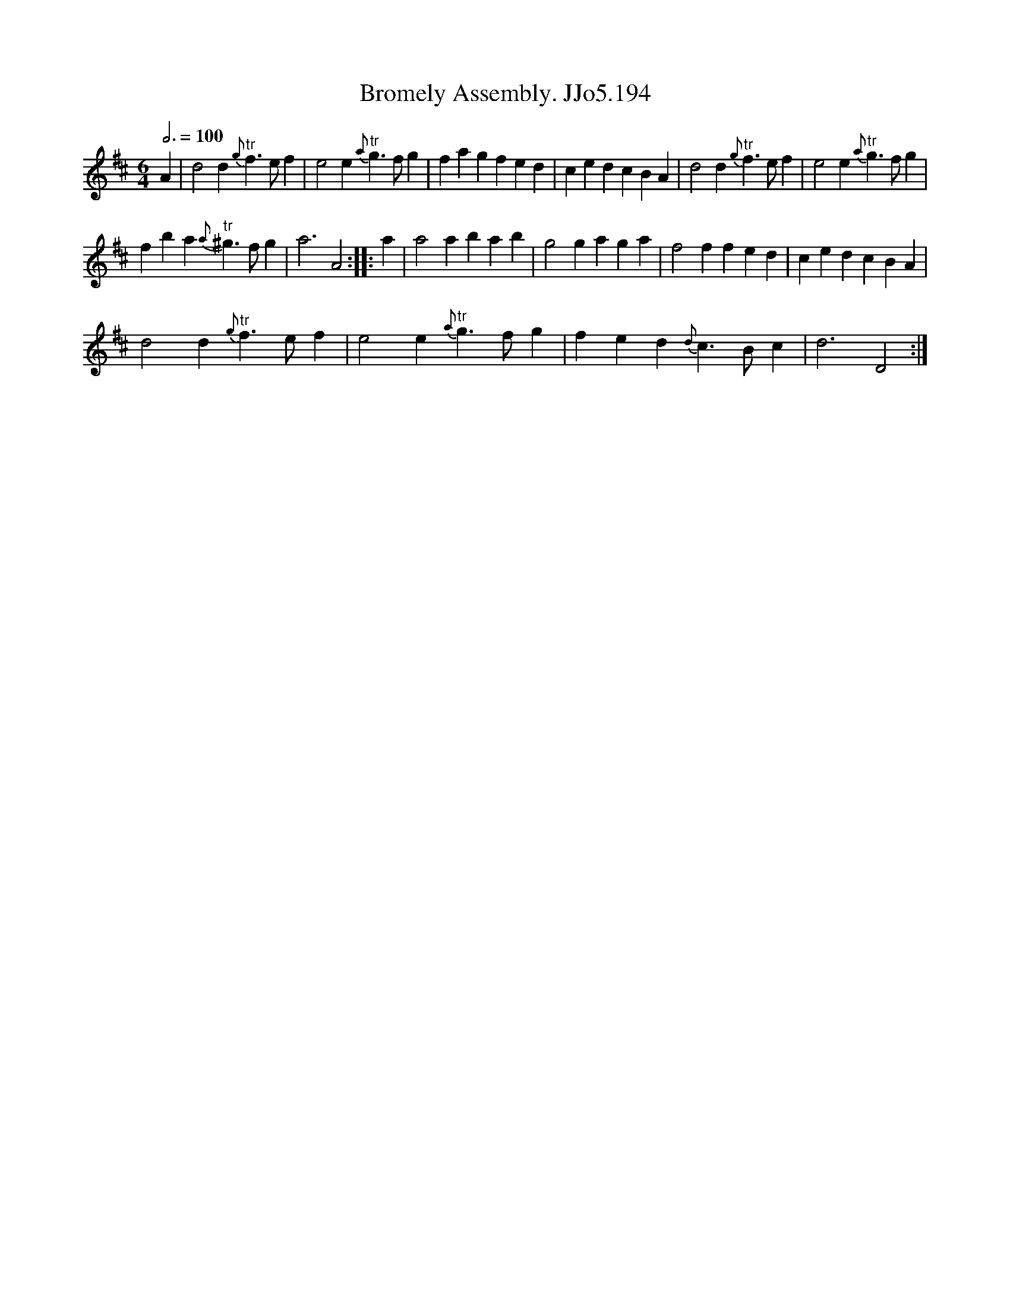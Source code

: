 X:1
T:Bromely Assembly. JJo5.194
L:1/4
Q:3/4=100
M:6/4
I:linebreak $
K:D
V:1 treble 
V:1
 A | d2 d"^tr"{g} f3/2 e/ f | e2 e"^tr"{a} g3/2 f/ g | f a g f e d | c e d c B A | %5
 d2 d"^tr"{g} f3/2 e/ f | e2 e"^tr"{a} g3/2 f/ g |$ f b a"^tr"{a} ^g3/2 f/ g | a3 A2 :: a | %10
 a2 a b a b | g2 g a g a | f2 f f e d | c e d c B A |$ d2 d"^tr"{g} f3/2 e/ f | %15
 e2 e"^tr"{a} g3/2 f/ g | f e d{d} c3/2 B/ c | d3 D2 :| %18
